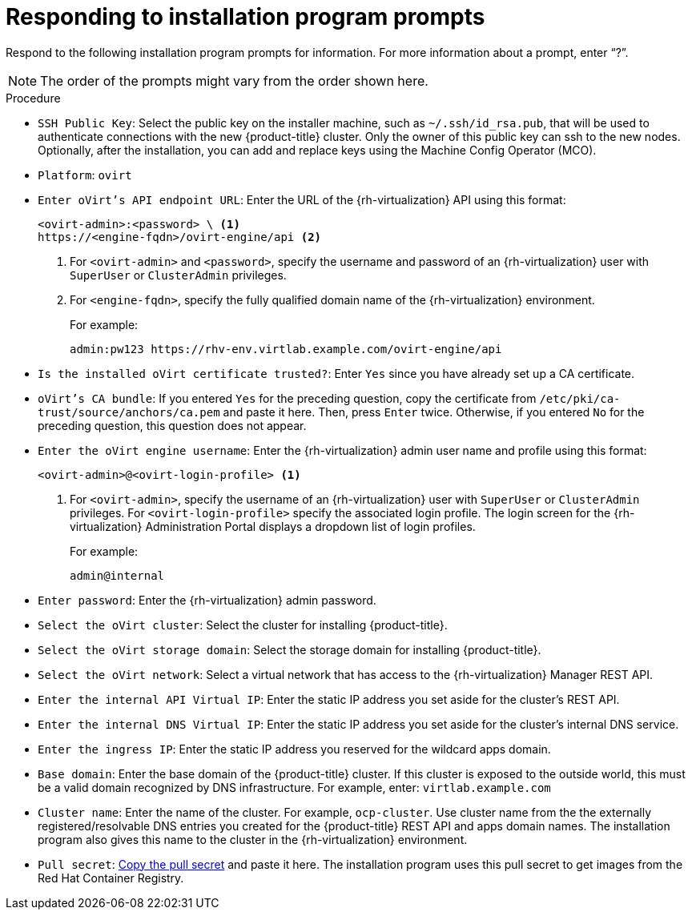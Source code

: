 // Module included in the following assemblies:
//
// * installing/installing_rhv/installing-rhv-custom.adoc
// * installing/installing_rhv/installing-rhv-default.adoc

[id="installing-rhv-responding-to-installation-program-prompts_{context}"]
= Responding to installation program prompts

Respond to the following installation program prompts for information. For more information about a prompt, enter “?”.

NOTE: The order of the prompts might vary from the order shown here.

.Procedure
* `SSH Public Key`: Select the public key on the installer machine, such as `~/.ssh/id_rsa.pub`, that will be used to authenticate connections with the new {product-title} cluster. Only the owner of this public key can ssh to the new nodes. Optionally, after the installation, you can add and replace keys using the Machine Config Operator (MCO).
* `Platform`: `ovirt`
* `Enter oVirt's API endpoint URL`: Enter the URL of the {rh-virtualization} API using this format:
+
----
<ovirt-admin>:<password> \ <1>
https://<engine-fqdn>/ovirt-engine/api <2>
----
<1> For `<ovirt-admin>` and `<password>`, specify the username and password of an {rh-virtualization} user with `SuperUser` or `ClusterAdmin` privileges.
<2> For `<engine-fqdn>`, specify the fully qualified domain name of the {rh-virtualization} environment.
+
For example:
+
----
admin:pw123 https://rhv-env.virtlab.example.com/ovirt-engine/api
----
+
* `Is the installed oVirt certificate trusted?`: Enter `Yes` since you have already set up a CA certificate.
* `oVirt's CA bundle`: If you entered `Yes` for the preceding question, copy the certificate from `/etc/pki/ca-trust/source/anchors/ca.pem` and paste it here. Then, press `Enter` twice. Otherwise, if you entered `No` for the preceding question, this question does not appear.
* `Enter the oVirt engine username`: Enter the {rh-virtualization} admin user name and profile using this format:
+
----
<ovirt-admin>@<ovirt-login-profile> <1>
----
<1> For `<ovirt-admin>`, specify the username of an {rh-virtualization} user with `SuperUser` or `ClusterAdmin` privileges. For `<ovirt-login-profile>` specify the associated login profile. The login screen for the {rh-virtualization} Administration Portal displays a dropdown list of login profiles.
+
For example:
+
----
admin@internal
----
+
* `Enter password`: Enter the {rh-virtualization} admin password.
* `Select the oVirt cluster`: Select the cluster for installing {product-title}.
* `Select the oVirt storage domain`: Select the storage domain for installing {product-title}.
* `Select the oVirt network`: Select a virtual network that has access to the {rh-virtualization} Manager REST API.
* `Enter the internal API Virtual IP`: Enter the static IP address you set aside for the cluster’s REST API.
* `Enter the internal DNS Virtual IP`: Enter the static IP address you set aside for the cluster’s internal DNS service.
* `Enter the ingress IP`: Enter the static IP address you reserved for the wildcard apps domain.
* `Base domain`: Enter the base domain of the {product-title} cluster. If this cluster is exposed to the outside world, this must be a valid domain recognized by DNS infrastructure. For example, enter: `virtlab.example.com`
* `Cluster name`: Enter the name of the cluster. For example, `ocp-cluster`. Use cluster name from the the externally registered/resolvable DNS entries you created for the {product-title} REST API and apps domain names. The installation program also gives this name to the cluster in the {rh-virtualization} environment.
* `Pull secret`: link:https://cloud.redhat.com/openshift/install/rhv/installer-provisioned[Copy the pull secret] and paste it here. The installation program uses this pull secret to get images from the Red Hat Container Registry.
